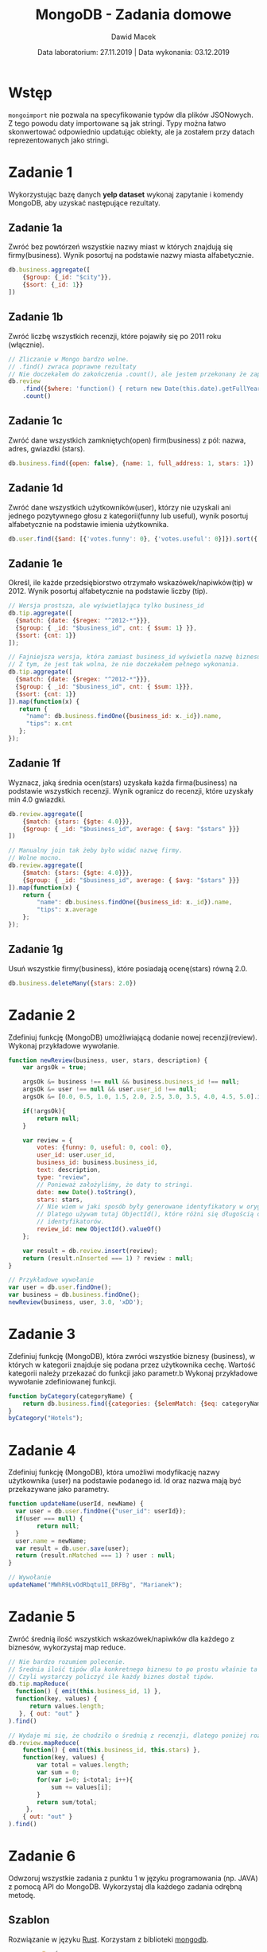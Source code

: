 #+TITLE: MongoDB - Zadania domowe
#+SUBTITLE: Dawid Macek
#+Author: Data laboratorium: 27.11.2019 | Data wykonania: 03.12.2019
#+LANGUAGE: pl
#+OPTIONS: date:nil, num:nil, toc:nil
#+LATEX_HEADER: \renewcommand*{\contentsname}{Spis treści}
#+LATEX_HEADER: \usepackage[AUTO]{babel}
#+LATEX_HEADER: \usepackage[margin=0.7in]{geometry}
#+HTML_HEAD: <style>pre.src {background-color: #303030; color: #e5e5e5;}</style>

* Wstęp
  ~mongoimport~ nie pozwala na specyfikowanie typów dla plików JSONowych.
  Z tego powodu daty importowane są jak stringi.
  Typy można łatwo skonwertować odpowiednio updatując obiekty, ale ja zostałem przy datach reprezentowanych jako stringi.

* Zadanie 1
  Wykorzystując bazę danych *yelp dataset* wykonaj zapytanie i komendy MongoDB, aby uzyskać następujące rezultaty.
** Zadanie 1a
   Zwróć bez powtórzeń wszystkie nazwy miast w których znajdują się firmy(business).
   Wynik posortuj na podstawie nazwy miasta alfabetycznie.
   #+begin_src js
db.business.aggregate([
    {$group: {_id: "$city"}},
    {$sort: {_id: 1}}
])
   #+end_src
** Zadanie 1b
   Zwróć liczbę wszystkich recenzji, które pojawiły się po 2011 roku (włącznie).
   #+begin_src js
     // Zliczanie w Mongo bardzo wolne.
     // .find() zwraca poprawne rezultaty
     // Nie doczekałem do zakończenia .count(), ale jestem przekonany że zapytanie jest poprawne.
     db.review
         .find({$where: 'function() { return new Date(this.date).getFullYear() >= 2011}'})
         .count()
   #+end_src
** Zadanie 1c
   Zwróć dane wszystkich zamkniętych(open) firm(business) z pól: nazwa, adres, gwiazdki (stars).
   #+begin_src js
    db.business.find({open: false}, {name: 1, full_address: 1, stars: 1})   
   #+end_src
** Zadanie 1d
   Zwróć dane wszystkich użytkowników(user), którzy nie uzyskali ani jednego pozytywnego głosu z kategorii(funny lub useful), 
   wynik posortuj alfabetycznie na podstawie imienia użytkownika.
   #+begin_src js
     db.user.find({$and: [{'votes.funny': 0}, {'votes.useful': 0}]}).sort({'name': 1})   
   #+end_src
** Zadanie 1e
   Określ, ile każde przedsiębiorstwo otrzymało wskazówek/napiwków(tip) w 2012.
   Wynik posortuj alfabetycznie na podstawie liczby (tip).
   #+begin_src js
     // Wersja prostsza, ale wyświetlająca tylko business_id
     db.tip.aggregate([
       {$match: {date: {$regex: "^2012-*"}}},
       {$group: { _id: "$business_id", cnt: { $sum: 1} }},
       {$sort: {cnt: 1}}
     ]); 

     // Fajniejsza wersja, która zamiast business_id wyświetla nazwę biznesu.
     // Z tym, że jest tak wolna, że nie doczekałem pełnego wykonania.
     db.tip.aggregate([
       {$match: {date: {$regex: "^2012-*"}}},
       {$group: { _id: "$business_id", cnt: { $sum: 1}}},
       {$sort: {cnt: 1}}
     ]).map(function(x) {
        return {
          "name": db.business.findOne({business_id: x._id}).name,
          "tips": x.cnt
        };
     });
   #+end_src
** Zadanie 1f
   Wyznacz, jaką średnia ocen(stars) uzyskała każda firma(business) na podstawie wszystkich recenzji.
   Wynik ogranicz do recenzji, które uzyskały min 4.0 gwiazdki.
   #+begin_src js
   db.review.aggregate([
       {$match: {stars: {$gte: 4.0}}},
       {$group: { _id: "$business_id", average: { $avg: "$stars" }}}
   ])

   // Manualny join tak żeby było widać nazwę firmy.
   // Wolne mocno.
   db.review.aggregate([
       {$match: {stars: {$gte: 4.0}}},
       {$group: { _id: "$business_id", average: { $avg: "$stars" }}}
   ]).map(function(x) {
       return {
           "name": db.business.findOne({business_id: x._id}).name,
           "tips": x.average
       };
   });
   #+end_src
** Zadanie 1g
   Usuń wszystkie firmy(business), które posiadają ocenę(stars) równą 2.0.
   #+begin_src js
   db.business.deleteMany({stars: 2.0})   
   #+end_src

* Zadanie 2
  Zdefiniuj funkcję (MongoDB) umożliwiającą dodanie nowej recenzji(review).
  Wykonaj przykładowe wywołanie.
  #+begin_src js
function newReview(business, user, stars, description) {
    var argsOk = true;
    
    argsOk &= business !== null && business.business_id !== null;
    argsOk &= user !== null && user.user_id !== null;
    argsOk &= [0.0, 0.5, 1.0, 1.5, 2.0, 2.5, 3.0, 3.5, 4.0, 4.5, 5.0].includes(stars)
    
    if(!argsOk){
        return null;
    }
    
    var review = {
        votes: {funny: 0, useful: 0, cool: 0},
        user_id: user.user_id,
        business_id: business.business_id,
        text: description,
        type: "review",
        // Ponieważ założyliśmy, że daty to stringi.
        date: new Date().toString(),
        stars: stars,
        // Nie wiem w jaki sposób były generowane identyfikatory w oryginalnym zbiorze danych.
        // Dlatego używam tutaj ObjectId(), które różni się długością od pozostałych
        // identyfikatorów.
        review_id: new ObjectId().valueOf()
    };
    
    var result = db.review.insert(review);
    return (result.nInserted === 1) ? review : null; 
}

// Przykładowe wywołanie
var user = db.user.findOne();
var business = db.business.findOne();
newReview(business, user, 3.0, 'xDD');  
  #+end_src

* Zadanie 3
  Zdefiniuj funkcję (MongoDB), która zwróci wszystkie biznesy (business), w których w kategorii znajduje się podana przez użytkownika cechę.
  Wartość kategorii należy przekazać do funkcji jako parametr.b
  Wykonaj przykładowe wywołanie zdefiniowanej funkcji.

  #+begin_src js
function byCategory(categoryName) {
    return db.business.find({categories: {$elemMatch: {$eq: categoryName}}});
}
byCategory("Hotels");  
  #+end_src

* Zadanie 4
  Zdefiniuj funkcję (MongoDB), która umożliwi modyfikację nazwy użytkownika (user) na podstawie podanego id.
  Id oraz nazwa mają być przekazywane jako parametry.
  
  #+begin_src js
function updateName(userId, newName) {
  var user = db.user.findOne({"user_id": userId});
  if(user === null) {
        return null;
  }
  user.name = newName;
  var result = db.user.save(user);
  return (result.nMatched === 1) ? user : null;
}

// Wywołanie
updateName("MWhR9LvOdRbqtu1I_DRFBg", "Marianek");  
  #+end_src

* Zadanie 5
  Zwróć średnią ilość wszystkich wskazówek/napiwków dla każdego z biznesów, wykorzystaj map reduce.
  #+begin_src js
// Nie bardzo rozumiem polecenie.
// Średnia ilość tipów dla konkretnego biznesu to po prostu właśnie ta ilość.
// Czyli wystarczy policzyć ile każdy biznes dostał tipów.
db.tip.mapReduce(
  function() { emit(this.business_id, 1) },
  function(key, values) {
      return values.length;
   }, { out: "out" }
).find() 

// Wydaje mi się, że chodziło o średnią z recenzji, dlatego poniżej rozwiązanie tego.
db.review.mapReduce(
    function() { emit(this.business_id, this.stars) },
    function(key, values) {
        var total = values.length;
        var sum = 0;
        for(var i=0; i<total; i++){
            sum += values[i];
        }
        return sum/total;
     },
    { out: "out" }
).find()
  #+end_src

* Zadanie 6
  Odwzoruj wszystkie zadania z punktu 1 w języku programowania (np. JAVA) z pomocą API do MongoDB.
  Wykorzystaj dla każdego zadania odrębną metodę.

** Szablon
   Rozwiązanie w języku [[https://www.rust-lang.org/][Rust]].
   Korzystam z biblioteki [[https://docs.rs/mongodb][mongodb]].
   #+begin_src rust
use mongodb::{
    ThreadedClient,
    Client,
    Bson,
    bson, doc
};

static HOSTNAME: &str = "localhost";
static PORT: u16 = 27017;
static DB: &str = "lab4";

fn main() {
    let client = Client::connect(HOSTNAME, PORT)
        .expect("Failed to initialize client.");
    
    let db = client.db(DB);
    
    _a(&db);
    _b(&db);
    _c(&db);
    _d(&db);
    _e(&db);
    _f(&db);
    _g(&db);
}

fn _a(db: &Database) {}
fn _b(db: &Database) {}
fn _c(db: &Database) {}
fn _d(db: &Database) {}
fn _e(db: &Database) {}
fn _f(db: &Database) {}
fn _g(db: &Database) {}   
   #+end_src
** Zadanie 6a
   Zwróć bez powtórzeń wszystkie nazwy miast w których znajdują się firmy(business).
   Wynik posortuj na podstawie nazwy miasta alfabetycznie.
   #+begin_src rust
fn _a(db: &Database) {
    db.collection("business")
        .aggregate(vec![
            doc! {"$group": {"_id": "$city"}},
            doc! {"$sort": {"_id": 1}}
        ], None)
        .unwrap()
        .for_each(|item| {
            let name = {
                let unwrapped = item.unwrap();
                let city = unwrapped.get_str("_id").unwrap();
                String::from(city)
            };
            println!("{}", name)
        });
}   
   #+end_src

** Zadanie 6b
   Zwróć liczbę wszystkich recenzji, które pojawiły się po 2011 roku (włącznie).
   #+begin_src rust
fn _b(db: &Database) {
    let query = doc! { "$where":
                        "function() { return new Date(this.date).getFullYear() >= 2011}"};
    let count = db.collection("review")
        .find(Some(query), None)
        // Otrzymujemy kursor, który implementuje cechę 'Iterator'
        .unwrap()
        // Więc możemy zliczyć ilość otrzymanych obiektów.
        .count();
    println!("{}", count);
}   
   #+end_src
** Zadanie 6c
   Zwróć dane wszystkich zamkniętych(open) firm(business) z pól: nazwa, adres, gwiazdki (stars).
   #+begin_src  rust
fn _c(db: &Database) {
    let query = doc! {"open": false};
    let projection = doc! {"name": 1, "full_address": 1, "stars": 1};
    let options = FindOptions {
        projection: Some(projection),
        ..Default::default()
    };
    db.collection("business")
        .find(Some(query), Some(options))
        .unwrap()
        .for_each(|item| {
            let unwraped = item.unwrap();
            let name = unwraped.get_str("name")
                .unwrap();
            let full_address = unwraped.get_str("full_address")
                .unwrap();
            let stars = unwraped.get_f64("stars")
                .unwrap();

            println!("Name: {}, Address: {}, Stars: {}",
                     name, full_address, stars)
        });
}   
   #+end_src
** Zadanie 6d
   Zwróć dane wszystkich użytkowników(user), którzy nie uzyskali ani jednego pozytywnego głosu z kategorii(funny lub useful), 
   wynik posortuj alfabetycznie na podstawie imienia użytkownika.
   #+begin_src rust
fn _d(db: &Database) {
    let query = doc! {"$and": [{"votes.funny": 0}, {"votes.useful": 0}]};
    let sort = doc! {"name": 1};
    let options = FindOptions {
        sort: Some(sort),
        ..Default::default()
    };
    db.collection("user")
        .find(Some(query), Some(options))
        .unwrap()
        .for_each(|item| {
            println!("{:?}", item.unwrap());
        });
}   
   #+end_src
** Zadanie 6e
   Określ, ile każde przedsiębiorstwo otrzymało wskazówek/napiwków(tip) w 2012.
   Wynik posortuj alfabetycznie na podstawie liczby (tip).
   #+begin_src rust
fn _e(db: &Database) {
    db.collection("tip")
        .aggregate(vec![
            doc! {"$match": {"date": {"$regex": "^2012-*"}}},
            doc! {"$group": {"_id": "$business_id", "cnt": {"$sum": 1}}},
            doc! {"$sort": {"cnt": 1}}
        ], None)
        .unwrap()
        .for_each(|item| {
            println!("{:?}", item.unwrap());
        });
}   
   #+end_src
** Zadanie 6f
   Wyznacz, jaką średnia ocen(stars) uzyskała każda firma(business) na podstawie wszystkich recenzji.
   Wynik ogranicz do recenzji, które uzyskały min 4.0 gwiazdki.
   #+begin_src rust
fn _f(db: &Database) {
    db.collection("review")
        .aggregate(vec![
            doc! {"$match": {"stars" : {"$gte": 4.0}}},
            doc! {"$group": {"_id": "$business_id", "avg": {"$avg": "$stars"}}},
        ], None)
    .unwrap()
    .for_each(|item| {
        println!("{:?}", item.unwrap());
    });
}   
   #+end_src
** Zadanie 6g
   Usuń wszystkie firmy (business), które posiadają ocenę (stars) równą 2.0.
   #+begin_src rust
fn _g(db: &Database) -> i32 {
    let filter = doc! {"stars" : 2.0};

    // Zwracamy ilość usuniętych obiektów. Jeśli wystąpił błąd to zwracamy 0.
    db.collection("business")
        .delete_many(filter, None)
        .map(|result| result.deleted_count)
        .unwrap_or(0)
}   
   #+end_src

* Zadanie 7
  Zaproponuj bazę danych składającą się z 3 kolekcji pozwalającą przechowywać dane dotyczące: klientów, zakupu oraz przedmiotu zakupu.
  W bazie wykorzystaj: pola proste, złożone i tablice.
  Zaprezentuj strukturę dokumentów w formie JSON dla przykładowych danych.

** Schemat
  #+begin_src js
// Klient
{
  _id: ObjectId
  // Dane logowania
  name: String,
  password: String,
  // Data rejestracji
  registered_at: Date,
  // Tablica obserwowanych produktów
  observed: [ObjectId]
  // Adres zamieszkania
  address: {
    building_number: Int32,
    street: String,
    city: String,
    country: String
  }
}
// Przedmiot
{
  _id: ObjectId,
  // Podstawowe informacje o produkcie
  tile: String,
  description: String,
  price: Double, 
  qty: Int32,
  // Tablica recenzji produktu
  reviews: [
    {user_id: ObjectId, stars: Double, text: String}
  ]
}
// Zamówienie
{
  _id: ObjectId,
  // Użytkownik składający zamówienie.
  user_id: ObjectId,
  // Data potwierdzenia zamówienia
  date: Date,
  // Zamówienie może składać się z wielu produktów
  items: [
    { product_id: ObjectId, qty: Int32 }
  ]
}
#+end_src
** Seedowanie

#+begin_src
// Klienci
db.clients.insertMany([
{
    name: "Sanjaya",
    password: "miłar",
    registered_at: new Date(),
    observed: [],
    address: {
        building_number: 21,
        street: "Krótka",
        city: "Nysa",
        country: "Wielka Lehja"
    }
},
{
    name: "Miłar",
    password: "qwerty",
    registered_at: new Date(),
    observed: [],
    address: {
        building_number: 22,
        street: "Krótka",
        city: "Nysa",
        country: "Wielka Lehja"
    }
},
{
    name: "Barmir",
    password: "wwww",
    registered_at: new Date(),
    observed: [],
    address: {
        building_number: 20,
        street: "Długa",
        city: "Nysa",
        country: "Wielka Lehja"
    }
}
])

// Produkty
db.products.insertMany([
{
    title: "Deparchator Turbo XL",
    description: "Mamy do czynienia z inwazją Mossadu. Jest ich w tej chwili w Polsce [...].",
    price: 5000.0,
    qty: 10,
    reviews: [
        { 
          user_id: ObjectId("5de678f96edf49c3578336f9"),
          stars: 5.0,
          text: "Pomaga wykrywać agentów ciemnej strony mocy." 
        }
    ]
},
{
    title: "Woda plazmowa 5L",
    description: "Jest to czysta woda pobierana ze źródła 'Kończanka', pozbawiona [...]",
    price: 250.0,
    qty: 1000,
    reviews: [
        { 
          user_id: ObjectId("5de678f96edf49c3578336f9"),
          stars: 5.0,
          text: "Woda jest ekstra. Piję ją u siebie na działce. Wege moc." 
        },
        { 
          user_id: ObjectId("5de678f96edf49c3578336fb"), 
          stars: 1.0, 
          text: "Widać, że sprzedawca ma słabe zdrowie. Prawdopodobnie agent."
        }
    ]
}
])

// Zamówienia
db.orders.insertMany([
{
    user_id: ObjectId("5de678f96edf49c3578336f9"),
    date: new Date(),
    items: [
        // Jeden deparchator
        { product_id: ObjectId("5de67b806edf49c3578336fc"), qty: 1 },
        // 25l wody plazmowej
        { product_id: ObjectId("5de67b806edf49c3578336fd"), qty: 5 }
    ]
},
{
    user_id: ObjectId("5de678f96edf49c3578336f9"),
    date: new Date(),
    items: [
        // 5l wody plazmowej
        { product_id: ObjectId("5de67b806edf49c3578336fd"), qty: 1 }
    ]
},
{
    user_id: ObjectId("5de678f96edf49c3578336fb"),
    date: new Date(),
    items: [
        // 10l wody plazmowej
        { product_id: ObjectId("5de67b806edf49c3578336fd"), qty: 2}
    ]
},
{
    user_id: ObjectId("5de678f96edf49c3578336fa"),
    date: new Date(),
    items: [
        // jeden deparchator
        { product_id: ObjectId("5de67b806edf49c3578336fc"), qty: 1 }
    ]
}
])
  #+end_src

#+CAPTION: Kolekcja klientów
[[./imgs/1.png]]

#+CAPTION: Kolekcja produktów
[[./imgs/2.png]]

#+CAPTION: Kolekcja zamówień
[[./imgs/3.png]]
